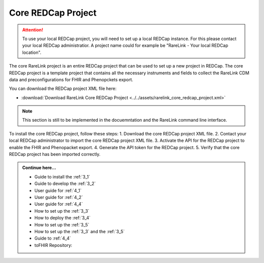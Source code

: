 .. _2_3:

Core REDCap Project
====================

.. attention::
   To use your local REDCap project, you will need to set up a local REDCap 
   instance. For this please contact your local REDCap administratior. A project
   name could for example be "RareLink - Your local REDCap location". 

The core RareLink project is an entire REDCap project that can be used to set up
a new project in REDCap. The core REDCap project is a template project that
contains all the necessary instruments and fields to collect the RareLink CDM 
data and preconfigurations for FHIR and Phenopckets export. 

You can download the REDCap project XML file here: 

- :download:`Download RareLink Core REDCap Project <../../assets/rarelink_core_redcap_project.xml>`

.. note::
    This section is still to be implemented in the docuemntation and the RareLink
    command line interface.

To install the core REDCap project, follow these steps:
1. Download the core REDCap project XML file.
2. Contact your local REDCap administrator to import the core REDCap project XML file.
3. Activate the API for the REDCap project to enable the FHIR and Phenopacket export.
4. Generate the API token for the REDCap project.
5. Verify that the core REDCap project has been imported correctly.


.. admonition:: Continue here...
    
        - Guide to install the :ref:`3_1`
        - Guide to develop the :ref:`3_2`
        - User guide for :ref:`4_1`
        - User guide for :ref:`4_2`
        - User guide for :ref:`4_4`
        - How to set up the :ref:`3_3`
        - How to deploy the :ref:`3_4`
        - How to set up the :ref:`3_5`
        - How to set up the :ref:`3_3` and the :ref:`3_5`
        - Guide to :ref:`4_4`
        - toFHIR Repository:



